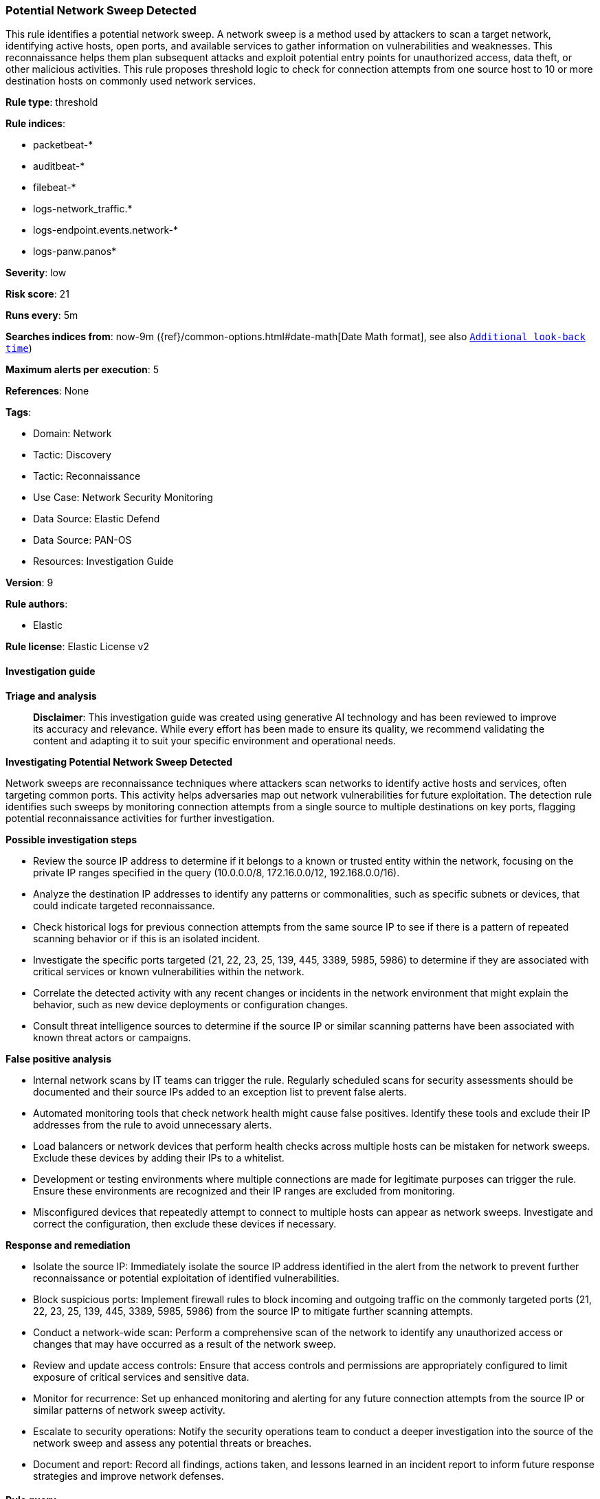 [[prebuilt-rule-8-14-21-potential-network-sweep-detected]]
=== Potential Network Sweep Detected

This rule identifies a potential network sweep. A network sweep is a method used by attackers to scan a target network, identifying active hosts, open ports, and available services to gather information on vulnerabilities and weaknesses. This reconnaissance helps them plan subsequent attacks and exploit potential entry points for unauthorized access, data theft, or other malicious activities. This rule proposes threshold logic to check for connection attempts from one source host to 10 or more destination hosts on commonly used network services.

*Rule type*: threshold

*Rule indices*: 

* packetbeat-*
* auditbeat-*
* filebeat-*
* logs-network_traffic.*
* logs-endpoint.events.network-*
* logs-panw.panos*

*Severity*: low

*Risk score*: 21

*Runs every*: 5m

*Searches indices from*: now-9m ({ref}/common-options.html#date-math[Date Math format], see also <<rule-schedule, `Additional look-back time`>>)

*Maximum alerts per execution*: 5

*References*: None

*Tags*: 

* Domain: Network
* Tactic: Discovery
* Tactic: Reconnaissance
* Use Case: Network Security Monitoring
* Data Source: Elastic Defend
* Data Source: PAN-OS
* Resources: Investigation Guide

*Version*: 9

*Rule authors*: 

* Elastic

*Rule license*: Elastic License v2


==== Investigation guide



*Triage and analysis*


> **Disclaimer**:
> This investigation guide was created using generative AI technology and has been reviewed to improve its accuracy and relevance. While every effort has been made to ensure its quality, we recommend validating the content and adapting it to suit your specific environment and operational needs.


*Investigating Potential Network Sweep Detected*


Network sweeps are reconnaissance techniques where attackers scan networks to identify active hosts and services, often targeting common ports. This activity helps adversaries map out network vulnerabilities for future exploitation. The detection rule identifies such sweeps by monitoring connection attempts from a single source to multiple destinations on key ports, flagging potential reconnaissance activities for further investigation.


*Possible investigation steps*


- Review the source IP address to determine if it belongs to a known or trusted entity within the network, focusing on the private IP ranges specified in the query (10.0.0.0/8, 172.16.0.0/12, 192.168.0.0/16).
- Analyze the destination IP addresses to identify any patterns or commonalities, such as specific subnets or devices, that could indicate targeted reconnaissance.
- Check historical logs for previous connection attempts from the same source IP to see if there is a pattern of repeated scanning behavior or if this is an isolated incident.
- Investigate the specific ports targeted (21, 22, 23, 25, 139, 445, 3389, 5985, 5986) to determine if they are associated with critical services or known vulnerabilities within the network.
- Correlate the detected activity with any recent changes or incidents in the network environment that might explain the behavior, such as new device deployments or configuration changes.
- Consult threat intelligence sources to determine if the source IP or similar scanning patterns have been associated with known threat actors or campaigns.


*False positive analysis*


- Internal network scans by IT teams can trigger the rule. Regularly scheduled scans for security assessments should be documented and their source IPs added to an exception list to prevent false alerts.
- Automated monitoring tools that check network health might cause false positives. Identify these tools and exclude their IP addresses from the rule to avoid unnecessary alerts.
- Load balancers or network devices that perform health checks across multiple hosts can be mistaken for network sweeps. Exclude these devices by adding their IPs to a whitelist.
- Development or testing environments where multiple connections are made for legitimate purposes can trigger the rule. Ensure these environments are recognized and their IP ranges are excluded from monitoring.
- Misconfigured devices that repeatedly attempt to connect to multiple hosts can appear as network sweeps. Investigate and correct the configuration, then exclude these devices if necessary.


*Response and remediation*


- Isolate the source IP: Immediately isolate the source IP address identified in the alert from the network to prevent further reconnaissance or potential exploitation of identified vulnerabilities.

- Block suspicious ports: Implement firewall rules to block incoming and outgoing traffic on the commonly targeted ports (21, 22, 23, 25, 139, 445, 3389, 5985, 5986) from the source IP to mitigate further scanning attempts.

- Conduct a network-wide scan: Perform a comprehensive scan of the network to identify any unauthorized access or changes that may have occurred as a result of the network sweep.

- Review and update access controls: Ensure that access controls and permissions are appropriately configured to limit exposure of critical services and sensitive data.

- Monitor for recurrence: Set up enhanced monitoring and alerting for any future connection attempts from the source IP or similar patterns of network sweep activity.

- Escalate to security operations: Notify the security operations team to conduct a deeper investigation into the source of the network sweep and assess any potential threats or breaches.

- Document and report: Record all findings, actions taken, and lessons learned in an incident report to inform future response strategies and improve network defenses.

==== Rule query


[source, js]
----------------------------------
destination.port : (21 or 22 or 23 or 25 or 139 or 445 or 3389 or 5985 or 5986) and
source.ip : (10.0.0.0/8 or 172.16.0.0/12 or 192.168.0.0/16)

----------------------------------

*Framework*: MITRE ATT&CK^TM^

* Tactic:
** Name: Discovery
** ID: TA0007
** Reference URL: https://attack.mitre.org/tactics/TA0007/
* Technique:
** Name: Network Service Discovery
** ID: T1046
** Reference URL: https://attack.mitre.org/techniques/T1046/
* Tactic:
** Name: Reconnaissance
** ID: TA0043
** Reference URL: https://attack.mitre.org/tactics/TA0043/
* Technique:
** Name: Active Scanning
** ID: T1595
** Reference URL: https://attack.mitre.org/techniques/T1595/
* Sub-technique:
** Name: Scanning IP Blocks
** ID: T1595.001
** Reference URL: https://attack.mitre.org/techniques/T1595/001/
